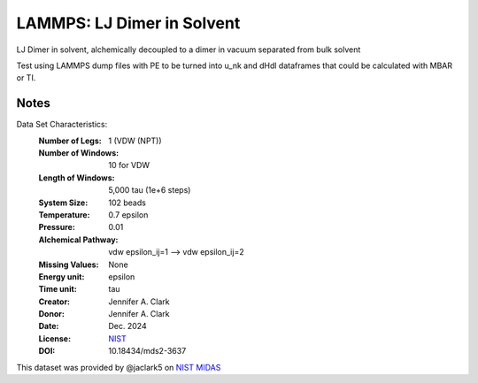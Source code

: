LAMMPS: LJ Dimer in Solvent
==============================================

LJ Dimer in solvent, alchemically decoupled to a dimer in vacuum separated from bulk solvent

Test using LAMMPS dump files with PE to be turned into u_nk and dHdl dataframes that could be calculated
with MBAR or TI.

Notes
-----
Data Set Characteristics:
    :Number of Legs: 1 (VDW (NPT))
    :Number of Windows: 10 for VDW
    :Length of Windows: 5,000 tau (1e+6 steps)
    :System Size: 102 beads
    :Temperature: 0.7 epsilon
    :Pressure: 0.01 
    :Alchemical Pathway: vdw epsilon_ij=1 --> vdw epsilon_ij=2
    :Missing Values: None
    :Energy unit: epsilon
    :Time unit: tau
    :Creator: Jennifer A. Clark
    :Donor: Jennifer A. Clark
    :Date: Dec. 2024
    :License: `NIST <https://www.nist.gov/disclaimer>`_    
    :DOI: 10.18434/mds2-3637

This dataset was provided by @jaclark5 on
`NIST MIDAS <https://midas.nist.gov>`_
